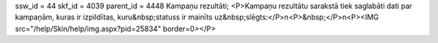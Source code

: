 ssw_id = 44skf_id = 4039parent_id = 4448Kampaņu rezultāti;<P>Kampaņu rezultātu sarakstā tiek saglabāti dati par kampaņām, kuras ir izpildītas, kuru&nbsp;statuss ir mainīts uz&nbsp;slēgts:</P>\n<P>&nbsp;</P>\n<P><IMG src="/help/Skin/help/img.aspx?pid=25834" border=0></P>